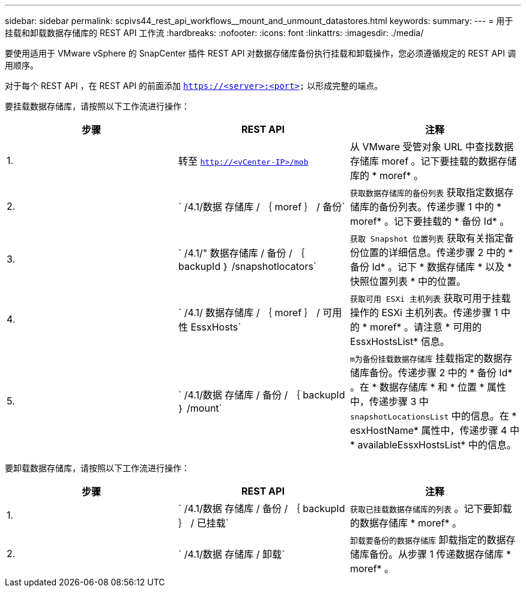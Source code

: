 ---
sidebar: sidebar 
permalink: scpivs44_rest_api_workflows__mount_and_unmount_datastores.html 
keywords:  
summary:  
---
= 用于挂载和卸载数据存储库的 REST API 工作流
:hardbreaks:
:nofooter: 
:icons: font
:linkattrs: 
:imagesdir: ./media/


[role="lead"]
要使用适用于 VMware vSphere 的 SnapCenter 插件 REST API 对数据存储库备份执行挂载和卸载操作，您必须遵循规定的 REST API 调用顺序。

对于每个 REST API ，在 REST API 的前面添加 `https://<server>:<port>` 以形成完整的端点。

要挂载数据存储库，请按照以下工作流进行操作：

|===
| 步骤 | REST API | 注释 


| 1. | 转至 `http://<vCenter-IP>/mob` | 从 VMware 受管对象 URL 中查找数据存储库 moref 。记下要挂载的数据存储库的 * moref* 。 


| 2. | ` /4.1/数据 存储库 / ｛ moref ｝ / 备份` | `获取数据存储库的备份列表` 获取指定数据存储库的备份列表。传递步骤 1 中的 * moref* 。记下要挂载的 * 备份 Id* 。 


| 3. | ` /4.1/" 数据存储库 / 备份 / ｛ backupId ｝ /snapshotlocators` | `获取 Snapshot 位置列表` 获取有关指定备份位置的详细信息。传递步骤 2 中的 * 备份 Id* 。记下 * 数据存储库 * 以及 * 快照位置列表 * 中的位置。 


| 4. | ` /4.1/ 数据存储库 / ｛ moref ｝ / 可用性 EssxHosts` | `获取可用 ESXi 主机列表` 获取可用于挂载操作的 ESXi 主机列表。传递步骤 1 中的 * moref* 。请注意 * 可用的 EssxHostsList* 信息。 


| 5. | ` /4.1/数据 存储库 / 备份 / ｛ backupId ｝ /mount` | `m为备份挂载数据存储库` 挂载指定的数据存储库备份。传递步骤 2 中的 * 备份 Id* 。在 * 数据存储库 * 和 * 位置 * 属性中，传递步骤 3 中 `snapshotLocationsList` 中的信息。在 * esxHostName* 属性中，传递步骤 4 中 * availableEssxHostsList* 中的信息。 
|===
要卸载数据存储库，请按照以下工作流进行操作：

|===
| 步骤 | REST API | 注释 


| 1. | ` /4.1/数据 存储库 / 备份 / ｛ backupId ｝ / 已挂载` | `获取已挂载数据存储库的列表` 。记下要卸载的数据存储库 * moref* 。 


| 2. | ` /4.1/数据 存储库 / 卸载` | `卸载要备份的数据存储库` 卸载指定的数据存储库备份。从步骤 1 传递数据存储库 * moref* 。 
|===